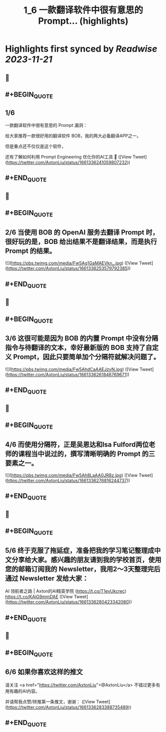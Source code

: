 :PROPERTIES:
:title: 1_6  一款翻译软件中很有意思的 Prompt... (highlights)
:END:

:PROPERTIES:
:author: [[AxtonLiu on Twitter]]
:full-title: "1/6  一款翻译软件中很有意思的 Prompt..."
:category: [[tweets]]
:url: https://twitter.com/AxtonLiu/status/1661336241059807232
:END:

* Highlights first synced by [[Readwise]] [[2023-11-21]]
** 📌
** #+BEGIN_QUOTE
** 1/6 
一款翻译软件中很有意思的 Prompt 漏洞：

给大家推荐一款很好用的翻译软件 BOB，我的两大必备翻译APP之一。

但是重点还不仅仅是这个软件，

还有了解如何利用 Prompt Engineering 优化你的AI工具 🧵  ([View Tweet](https://twitter.com/AxtonLiu/status/1661336241059807232))
** #+END_QUOTE
** 📌
** #+BEGIN_QUOTE
** 2/6 当使用 BOB 的 OpenAI 服务去翻译 Prompt 时，很好玩的是，BOB 给出结果不是翻译结果，而是执行 Prompt 的结果。 

![](https://pbs.twimg.com/media/Fw5Ag1GaMAEVkn_.jpg)  ([View Tweet](https://twitter.com/AxtonLiu/status/1661336253579792385))
** #+END_QUOTE
** 📌
** #+BEGIN_QUOTE
** 3/6 这很可能是因为 BOB 的内置 Prompt 中没有分隔指令与待翻译的文本，幸好最新版的 BOB 支持了自定义 Prompt，因此只要简单加个分隔符就解决问题了。 

![](https://pbs.twimg.com/media/Fw5AhdCaAAEJzyN.jpg)  ([View Tweet](https://twitter.com/AxtonLiu/status/1661336261846769671))
** #+END_QUOTE
** 📌
** #+BEGIN_QUOTE
** 4/6 而使用分隔符，正是吴恩达和Isa Fulford两位老师的课程当中说过的，撰写清晰明确的 Prompt 的三要素之一。 

![](https://pbs.twimg.com/media/Fw5Ah8LaAA0JR8z.jpg)  ([View Tweet](https://twitter.com/AxtonLiu/status/1661336276816244737))
** #+END_QUOTE
** 📌
** #+BEGIN_QUOTE
** 5/6 终于克服了拖延症，准备把我的学习笔记整理成中文分享给大家。感兴趣的朋友请到我的学校首页，使用您的邮箱订阅我的 Newsletter，我用2～3天整理完后通过 Newsletter 发给大家：
AI 领航者之路 | Axton的AI精英学院 (https://t.co/T1evUkcrec) https://t.co/KAjG9mmDAE  ([View Tweet](https://twitter.com/AxtonLiu/status/1661336280423342080))
** #+END_QUOTE
** 📌
** #+BEGIN_QUOTE
** 6/6 如果你喜欢这样的推文

请关注 <a href="https://twitter.com/AxtonLiu">@AxtonLiu</a> 不错过更多有用有趣的AI内容。

并请帮我点赞/转推第一条推文，谢谢：  ([View Tweet](https://twitter.com/AxtonLiu/status/1661336283388735489))
** #+END_QUOTE